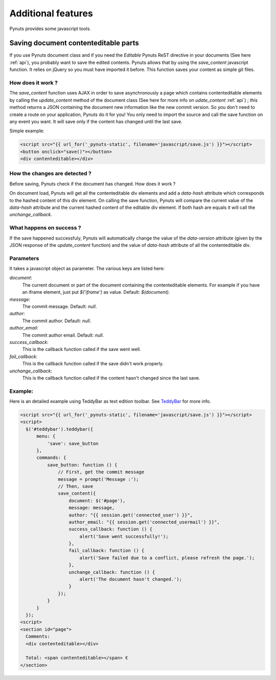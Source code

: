 Additional features
===================

Pynuts provides some javascript tools.


Saving document contenteditable parts
-------------------------------------

If you use Pynuts document class and if you need the `Editable` Pynuts ReST directive in your documents (See here :ref:`api`), you probably want to save the edited contents. Pynuts allows that by using the `save_content` javascript function. It relies on jQuery so you must have imported it before. This function saves your content as simple git files.

How does it work ?
~~~~~~~~~~~~~~~~~~

The `save_content` function uses AJAX in order to save asynchronously a page which contains contenteditable elements by calling the `update_content` method of the document class (See here for more info on `udate_content` :ref:`api`) ; this method returns a JSON containing the document new information like the new commit version. So you don't need to create a route on your application, Pynuts do it for you! You only need to import the source and call the save function on any event you want. It will save only if the content has changed until the last save.

Simple example:

.. sourcecode:: html+jinja

  <script src="{{ url_for('_pynuts-static', filename='javascript/save.js') }}"></script>
  <button onclick="save()"></button>
  <div contenteditable></div>

How the changes are detected ?
~~~~~~~~~~~~~~~~~~~~~~~~~~~~~~

Before saving, Pynuts check if the document has changed. How does it work ?

On document load, Pynuts will get all the contenteditable div elements and add a `data-hash` attribute which corresponds to the hashed content of this div element. On calling the save function, Pynuts will compare the current value of the `data-hash` attribute and the current hashed content of the editable div element. If both hash are equals it will call the `unchange_callback`.

What happens on success ?
~~~~~~~~~~~~~~~~~~~~~~~~~~

If the save happened successfuly, Pynuts will automatically change the value of the `data-version` attribute (given by the JSON response of the `update_content` function) and the value of `data-hash` attribute of all the contenteditable div.

Parameters
~~~~~~~~~~

It takes a javascript object as parameter.
The various keys are listed here:
  
`document`: 
  The current document or part of the document containing the contenteditable elements. For example if you have an iframe element, just put `$('iframe')` as value. Default: `$(document)`.
`message`:
  The commit message. Default: `null`.
`author`:
  The commit author. Default: `null`.
`author_email`:
  The commit author email. Default: `null`.
`success_callback`:
  This is the callback function called if the save went well.
`fail_callback`:
  This is the callback function called if the save didn't work properly.
`unchange_callback`:
  This is the callback function called if the content hasn't changed since the last save.

Example:
~~~~~~~~

Here is an detailed example using TeddyBar as text edition toolbar. See `TeddyBar <http://teddybar.org>`_ for more info.

.. sourcecode:: html+jinja

  <script src="{{ url_for('_pynuts-static', filename='javascript/save.js') }}"></script>
  <script>
    $('#teddybar').teddybar({
        menu: {
            'save': save_button
        },
        commands: {
            save_button: function () {
                // First, get the commit message
                message = prompt('Message :');
                // Then, save
                save_content({
                    document: $('#page'),
                    message: message,
                    author: "{{ session.get('connected_user') }}",
                    author_email: "{{ session.get('connected_usermail') }}",
                    success_callback: function () {
                        alert('Save went successfully!');
                    },
                    fail_callback: function () {
                        alert('Save failed due to a conflict, please refresh the page.');
                    },
                    unchange_callback: function () {
                        alert('The document hasn't changed.');
                    }
                });
            }
        }
    });
  <script>
  <section id="page">
    Comments:
    <div contenteditable></div>

    Total: <span contenteditable></span> €
  </section>
